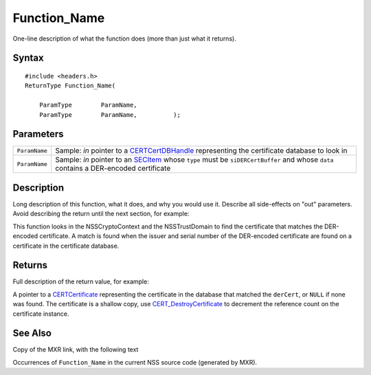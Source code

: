 =============
Function_Name
=============
One-line description of what the function does (more than just what it
returns).

.. _Syntax:

Syntax
~~~~~~

::

   #include <headers.h>
   ReturnType Function_Name(

       ParamType        ParamName,
       ParamType        ParamName,          );

.. _Parameters:

Parameters
~~~~~~~~~~

+---------------+-----------------------------------------------------+
| ``ParamName`` | Sample: *in* pointer to a                           |
|               | `CERTCertDBHandle </en-US/NSS/CERTCertDBHandle>`__  |
|               | representing the certificate database to look in    |
+---------------+-----------------------------------------------------+
| ``ParamName`` | Sample: *in* pointer to an                          |
|               | `SECItem </en-US/NSS/SECItem>`__ whose ``type``     |
|               | must be ``siDERCertBuffer`` and whose ``data``      |
|               | contains a DER-encoded certificate                  |
+---------------+-----------------------------------------------------+

.. _Description:

Description
~~~~~~~~~~~

Long description of this function, what it does, and why you would use
it. Describe all side-effects on "out" parameters. Avoid describing the
return until the next section, for example:

This function looks in the NSSCryptoContext and the NSSTrustDomain to
find the certificate that matches the DER-encoded certificate. A match
is found when the issuer and serial number of the DER-encoded
certificate are found on a certificate in the certificate database.

.. _Returns:

Returns
~~~~~~~

Full description of the return value, for example:

A pointer to a `CERTCertificate </en-US/NSS/CERTCertificate>`__
representing the certificate in the database that matched the
``derCert``, or ``NULL`` if none was found. The certificate is a shallow
copy, use
`CERT_DestroyCertificate </en-US/NSS/CERT_DestroyCertificate>`__ to
decrement the reference count on the certificate instance.

.. _See_Also:

See Also
~~~~~~~~

Copy of the MXR link, with the following text

Occurrences of ``Function_Name`` in the current NSS source code
(generated by MXR).